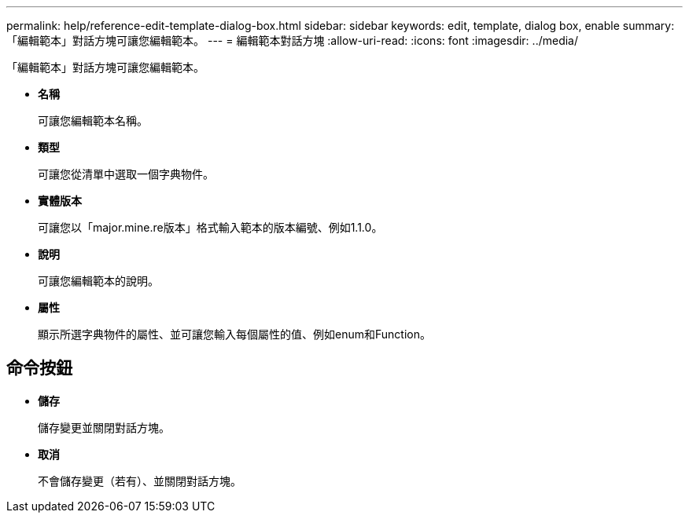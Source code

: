 ---
permalink: help/reference-edit-template-dialog-box.html 
sidebar: sidebar 
keywords: edit, template, dialog box, enable 
summary: 「編輯範本」對話方塊可讓您編輯範本。 
---
= 編輯範本對話方塊
:allow-uri-read: 
:icons: font
:imagesdir: ../media/


[role="lead"]
「編輯範本」對話方塊可讓您編輯範本。

* *名稱*
+
可讓您編輯範本名稱。

* *類型*
+
可讓您從清單中選取一個字典物件。

* *實體版本*
+
可讓您以「major.mine.re版本」格式輸入範本的版本編號、例如1.1.0。

* *說明*
+
可讓您編輯範本的說明。

* *屬性*
+
顯示所選字典物件的屬性、並可讓您輸入每個屬性的值、例如enum和Function。





== 命令按鈕

* *儲存*
+
儲存變更並關閉對話方塊。

* *取消*
+
不會儲存變更（若有）、並關閉對話方塊。



